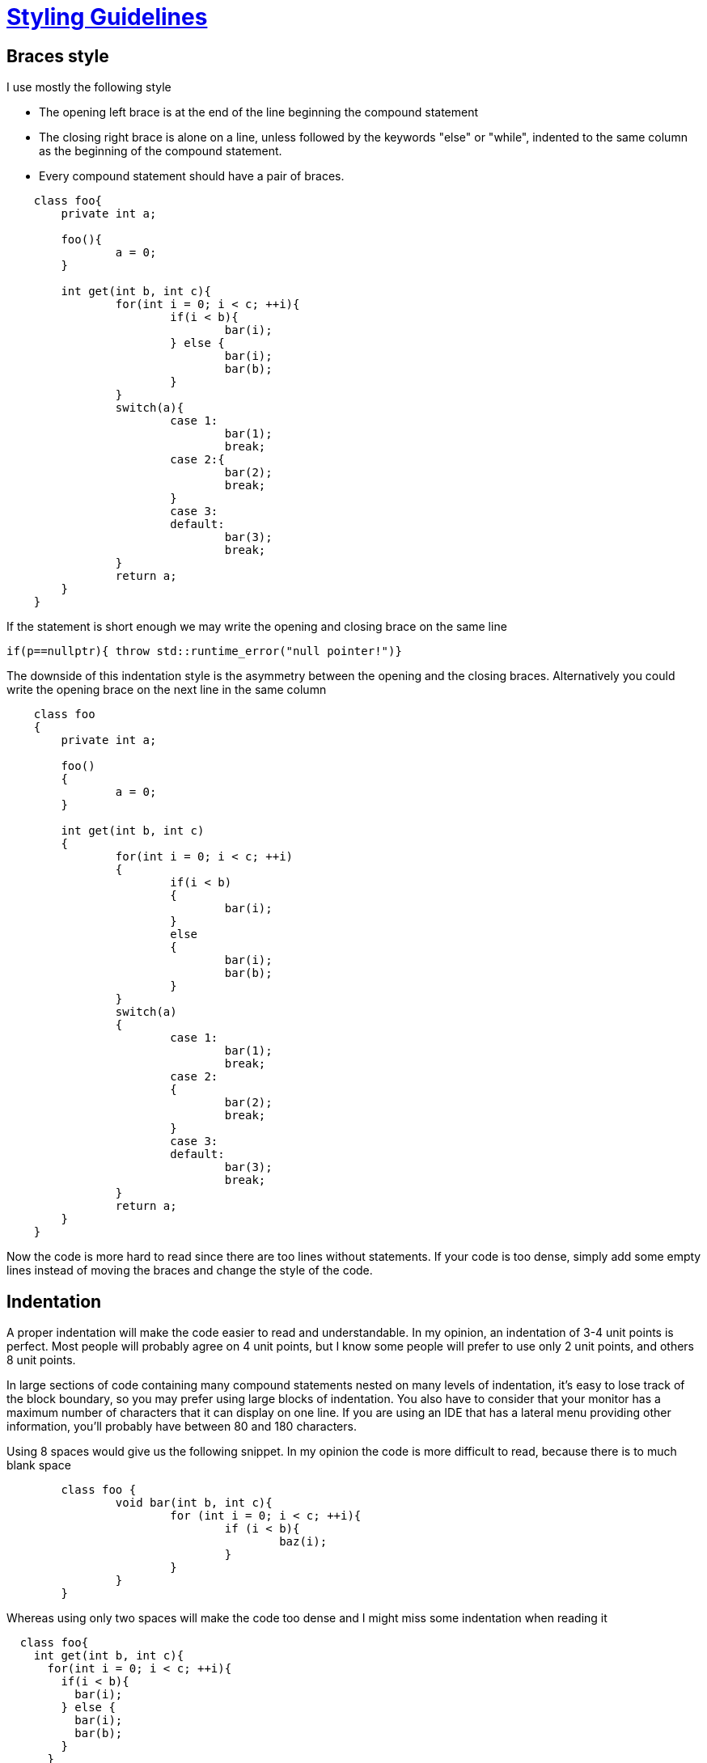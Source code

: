 = https://github.com/fekir/stylistic_guidelines[Styling Guidelines]


== Braces style
I use mostly the following style

* The opening left brace is at the end of the line beginning the compound statement
* The closing right brace is alone on a line, unless followed by the keywords "else" or "while", indented to the same column as the beginning of the compound statement.
* Every compound statement should have a pair of braces.

[source,c++,indent=4]
----
class foo{
	private int a;

	foo(){
		a = 0;
	}

	int get(int b, int c){
		for(int i = 0; i < c; ++i){
			if(i < b){
				bar(i);
			} else {
				bar(i);
				bar(b);
			}
		}
		switch(a){
			case 1:
				bar(1);
				break;
			case 2:{
				bar(2);
				break;
			}
			case 3:
			default:
				bar(3);
				break;
		}
		return a;
	}
}
----

If the statement is short enough we may write the opening and closing brace on the same line
[source,c++]
----
if(p==nullptr){ throw std::runtime_error("null pointer!")}
----


The downside of this indentation style is the asymmetry between the opening and the closing braces. Alternatively you could write the opening brace on the next line in the same column

[source,c++,indent=4]
----
class foo
{
	private int a;

	foo()
	{
		a = 0;
	}

	int get(int b, int c)
	{
		for(int i = 0; i < c; ++i)
		{
			if(i < b)
			{
				bar(i);
			}
			else
			{
				bar(i);
				bar(b);
			}
		}
		switch(a)
		{
			case 1:
				bar(1);
				break;
			case 2:
			{
				bar(2);
				break;
			}
			case 3:
			default:
				bar(3);
				break;
		}
		return a;
	}
}
----

Now the code is more hard to read since there are too lines without statements.
If your code is too dense, simply add some empty lines instead of moving the braces and change the style of the code.


== Indentation
A proper indentation will make the code easier to read and understandable. In my opinion, an indentation of 3-4 unit points is perfect. Most people will probably agree on 4 unit points, but I know some people will prefer to use only 2 unit points, and others 8 unit points.

In large sections of code containing many compound statements nested on many levels of indentation, it's easy to lose track of the block boundary, so you may prefer using large blocks of indentation. You also have to consider that your monitor has a maximum number of characters that it can display on one line. If you are using an IDE that has a lateral menu providing other information, you'll probably have between 80 and 180 characters.

Using 8 spaces would give us the following snippet. In my opinion the code is more difficult to read, because there is to much blank space
[source,c++,indent=8]
----
class foo {
        void bar(int b, int c){
                for (int i = 0; i < c; ++i){
                        if (i < b){
                                baz(i);
                        }
                }
        }
}
----

Whereas using only two spaces will make the code too dense and I might miss some indentation when reading it
[source,c++,indent=2]
----
class foo{
  int get(int b, int c){
    for(int i = 0; i < c; ++i){
      if(i < b){
        bar(i);
      } else {
        bar(i);
        bar(b);
      }
    }
    switch(a){
      case 1:
        bar(1);
        break;
      case 2:{
        bar(2);
        break;
      }
      case 3:
      default:
        bar(3);
        break;
    }
    return a;
  }
}
----

With the use of tabs instead of spaces, developers can choose how much to indent the code. Every tab should be equal to one logical indentation. At this point most people confuse indentation with alignment; you should use tabs for indenting your code, and spaces for aligning it. It is important to make this distinction, or your code might get mixed up; in the following example tabs have been replaced with an underscore and spaces a minus, to highlight the difference:

[source]
----
function(){
____verylongfunction(___verylongparam1,
________________________verylongparam1,
________________________verylongparam1
____)
}
----

and

[source]
----
function(){
____verylongfunction(-verylongparam1,
____------------------verylongparam1,
____------------------verylongparam1
____)
}
----

If someone sets the width of the tab to 3 units instead of 4, he will see

[source]
----
function(){
____verylongfunction(_verylongparam1,
__________________verylongparam1,
__________________verylongparam1
___)
}
----

and

[source]
----
function(){
___verylongfunction(-verylongparam1,
___------------------verylongparam1,
___------------------verylongparam1
___)
}
----

In the examples where the tab character was also used for alignment, the code seems to be aligned incorrectly .

Since you normally do not change the width of the tab, those error may never get spotted unless someone else is working on the same code. Most editors have an option for displaying tabs and whitespaces, consider enabling it since it may help a lot for avoiding these type of errors.

If you are unsure, use tabs, it's easier to convert them to spaces with any editor. It's not that easy the other way around, unless you are using an editor with good auto-formatting capabilities.


Notice that in https://www.python.org[python] and probably other languages, you have to use spaces for indentation (even if this is wrong!).
https://en.wikipedia.org/wiki/Whitespace_%28programming_language%29[Whitespace] is one of those languages where the difference between tabs and spaces is really important.

== Braces style (2)
Every if-clause should have corresponding braces since it makes code more robust (and easier to read) if someone copy-pastes it, if the indentation is wrong, or if someone adds another statement and didn't notice the braces where missing.

== Trimming
Every line should be right-trimmed, even if it doesn't change aesthetically (if you do not set your editor to show whitespace characters).
This also means that empty lines are not indented (or they wouldn't be really empty!)

== Line length
The maximum line length should be between 80 and 120 characters.

Most policies use 80 characters; the problem is that after indenting 3 or 4 times (namespace, class, function declaration, and a couple of branches), with an indentation of 4 character, you may have less than 60 characters left for writing your code.

Also when writing comments, maybe with a link to a webpage, 60 or less characters are very few.

All modern monitors are able to display 120 and more characters on one line; but most code does not take up that much space and too long lines are more difficult to read.

Nevertheless my experience shows that most code (80% and maybe more) fits into 80 characters. Most of the remaining code fits in 120 characters and is still readable since it is not that much. If it occupies more than 120 characters then it is mostly a constant string/array (that can be written on multiple lines), a comment (maybe a link), or some piece of code that can easily get refactored on mutliple lines (maybe a function with a lot of parameters).


== Naming convention
Many languages are type safe (C++, Java, Rust, ...), some have added type safety (PHP), and some are not (Python). There are static analyzers for nearly all languages, so you should avoid the Systems Hungarian notation (prefix variable with its own type). The Apps Hungarian notation is on the other hand very good, since it encodes the logical data type. If you can also encode the logical data type in a type safe manner (for example a separate struct), you could drop the Hungarian notation completely, even if it could be harder to read and write code, since you may need to do more conversions.

A variable name should give the reader a hint about what you can or should do, given the content in that context. The type of the variable is already written in the declaration.

C and C++ do not have an official naming convention, whereas Java and Python have standard practices. You should firstly use the common/expected conventions, then add your own.

=== camelcase/PascalCase vs snake_case
The snake_case convention has following advantages:

* It's better for accessibility, screen readers (fortunately!) do not read out which letter are uppercase and which are not, but it'll read out the underscore character.
* Names should be easier to read, since some letter may be hard to distinguish, for example I and l, particularly if someone is not a native English speaker/reader
* In some languages (even if you should write you source code in English), there are no uppercase and lowercase symbols, for example in Japanese.
* Some programming languages are not case sensitive (Pascal for example), so you notation cannot be enforced by the compiler and it gets more difficult to be consistent; you may write HttpRequest the first time, and HTTPRequest the second time.
* You should never use case sensitive filenames, since some operating systems (Windows and Mac OS) do not handle the difference, this may not be possible with some programming languages, like Java.
The only disadvantage so far is that the string get's longer, but it is going to be that long, then the name is probably to long also in camelCase.

=== Name length
The length of the variable name should be proportional to the number of lines of code where it is used. If the scope is very narrow, there is no reason to use a long variable name since it can't be confused with many other.

There are also some standard conventions (at least for me) for some variable types

* indexes (inside for-loop) : i, j, k, l, ii, jj
* exceptions (when catching them): ex
* iterators (inside for-loop): it
* struct with destructor for closing resource/take action when exiting of scope (and no other functionality): _

== Length of function
Ideally you should be able to read the whole content of a function without scrolling.


== Spacing
White space should be used to enhance readability. It's very difficult create a generic rule when or why you should add a space somewhere.

I tend to use a space when using the operators +, -, *, /, ..., and after ';' for example
----
for(int i = 0; i < a; ++i)
----

and I do not put it after "for", "while", and "if" statements

== Parenthesis

=== Optional parenthesis
Optional parenthesis should be added when it helps to improve readability, for example
----
if( (a && b) || (c != d) )
----
may be better than (and makes you avoid errors with the precedence of the and and or operator)
----
if( a && b || c != d)
----
Do not exaggerate, since too many parenthesis will cause confusion.

=== Parenthesis after the return keyword
Avoid them since they are unnecessary. Some people add the to be consistent with the fact that they use parenthesis for calling a function but return it's the exact opposite of calling a function. Adding parenthesis after a return is just misleading.

== Comments
If possible use single-line comments, so that it is possible to wrap them in multi-line comments. Avoid

----
/* one-liner */
function(){
....
}
----

prefer
----
// one-liner
function(){

}
----

so that if you need to comment out temporarily a block of code, you do not need to resort to editor specific features for adding "//" on every line, adding them manually, or using other tools like macros.

As a corollary, prefer following doxygen syntax

----
/// this is valid doxygen
----

instead of

----
/**
 * This is also valid doxygen
 */
----

Most people tend to use multiline comment in C source code, even if single-line comments are avaiable in ANSI C since 1999 (nearly 20 years).


== include/import order
Normally you need to define at the begin of the file which function/classes/headers you are going to use. AFAIK order does not really matter.
You should go from local to global, include local headers (or import local classes) first, and then the global ones.
In C++ you should write

[source,c++]
----
// file.cpp
#include "file.hpp"

// local, same project
#include "my_header.hpp"

// external libraries (ordered by importance/platform availability)
# include "lib.hpp"

// system (windows, posix, ...)
# include <windows.h>

// cstd
#include <cassert>
#include <cstring>

// std
#include <string>
#include <vector>
----

Including the corresponding header as first proves that you can include the header file without prerequisites (it's very annoying when some headers requires other headers to be included first).

Ordering headers make it's also easier to verify your dependencies.

== struct/class structure
You should omit the empty sections.
The constructors (and copy/move operators) should be grouped together and placed before the public methods (if they are public too).
You should define the member variables before the methods that use them.

In C++
[source,c++]
----
class my_class{
	private:
		bool is_active = false;
		std::string name;
		...
	public:
		my_class();

		std::string get_name();
		...
	private:
		// some private methods
}
----

In Java
[source,java]
----
class MyClass{
	private boolean isActive = false;
	private String name = "";
	...

	public MyClass(){}

	String getName(){
		return name;
	}

	private void privateMethod(){}
}
----

== Variable declaration
You should declare every variable separately, declaring more variable together should be avoided, since it can get misleading, for example:
----
char* p, q;
----
So simply don't do that.

You should also initialize your variable when you declare it. In most languages declaring and initializing is the same thing, but not in C and C++. Still, if there is no sensible value for your type, there should be no reason for declaring it. In some programming languages, like Pascal, you need to declare all your variables at the begin of the function, if you do not have that restriction, you should declare you variable just where you need them, doing so makes the code easier to read because

* Even if the function is very long (and you should avoid that) and the variable is only used in a couple of spaces, you can see it's type without using the Systems Hungarian notation.
* Even if the control flow gets complicated, you can be sure that the variable is initialized to a sensible value.
* Dependencies between variables are easier to spot.


== Repetitive code
Is error prone to write and annoying to read.
You should put repetitive code in functions, if it's code for initializing a class/struct, then put it in the constructor, if it's for freeing resources, put it in a destructor/finalizer.

Initializing a variable only once make's it more easy to reason about it's value/state, compare
----
string a;
get(a);
a.trim()
----

against (assuming you can change the signaure of the "get" function)
----
string a = get().trim()
----

In C++ you can also use auto to avoid writing long identifiers for the variable type, for example the following two lines
[source,c++]
----
const auto cit = my_vector.cbegin()
const std::vector<std::string>::const_iterator cit = my_vector.cbegin();
----

have exactly the same meaning. If for some reason you can't use auto, you can use a typedef or using:
[source,c++]
----
using vec_strin_citer = std::vector<std::string>::const_iterator
const vec_strin_citer cit = my_vector.cbegin()
----

In Java you can use the diamond notation, following lines have exactly the same meaning:
[source,java]
----
Map<String, List<String>> anagrams = new HashMap<String, List<String>>();
Map<String, List<String>> anagrams = new HashMap<>();
----


== Number of parameters
Functions (or constructors) with to many parameters are difficult to read and use correctly.
Consider the followin signature:
[source, c++]
----
HWND CreateWindowEx(DWORD dwExStyle, LPCTSTR lpClassName, LPCTSTR lpWindowName, DWORD dwStyle, int x, int y, int nWidth, int nHeight, HWND hWndParent, HMENU hMenu, HINSTANCE hInstance, LPVOID lpParam);
----

The signature of the function alone is taking more than 180 characters, so we need to split it on multiple lines.
[source, c++]
----
HWND CreateWindowEx(
  DWORD dwExStyle,
  LPCTSTR lpClassName,
  LPCTSTR lpWindowName,
  DWORD dwStyle,
  int x,
  int y,
  int nWidth,
  int nHeight,
  HWND hWndParent,
  HMENU hMenu,
  HINSTANCE hInstance,
  LPVOID lpParam
);
----

The same problema appears when we want to use that function, we need to split it on multiple lines
[source, c++]
----
hwnd = CreateWindowEx(
        WS_EX_CLIENTEDGE,
        L"class name",
        L"title name,
        WS_OVERLAPPEDWINDOW,
        CW_USEDEFAULT, CW_USEDEFAULT, 240, 120,
        nullptr, nullptr, hInstance, nullptr);
----
but that does not improve the readability, without looking at the documentation or at the signature, if one simply reads the code where the function is used, he will not understand the meaning of most parameters, for example where nullptr or a number is passed. Of course you could save every parameter to a separate variable, for example
[source, c++]
----
const int x = CW_USEDEFAULT;
const int y = CW_USEDEFAULT;
const int width = 240;
const int height = 120;

const hwnd = CreateWindowEx(
        WS_EX_CLIENTEDGE,
        L"class name",
        L"title name",
        WS_OVERLAPPEDWINDOW,
        x, y, width, height,
        nullptr, nullptr, hInstance, nullptr);
----
But this process is errorprone, and you need to write a lot more code.

A better solution is to simply write function that needs at most 3 or four parameters. You can always pass structs/classes to give the function more flexibility, and in this way (not in C) you can also define default values, for example:

[source, c++]
----
// declarations
struct CreateWindowExParam {
	DWORD dwExStyle = WS_EX_CLIENTEDGE;
	LPCTSTR lpClassName = nullptr;
	LPCTSTR lpWindowName = nullptr;
	DWORD dwStyle = WS_OVERLAPPEDWINDOW;
	HWND hWndParent = nullptr;
	HMENU hMenu = nullptr;
	HINSTANCE hInstance = nullptr;
	LPVOID lpParam = nullptr;
};

struct size_and_position {
	int x = CW_USEDEFAULT;
	int y = CW_USEDEFAULT;
	int width = 120;
	int height = 120;
};

HWND CreateWindowEx(const CreateWindowExParam& params, const size_and_position& s_p);

// usage
CreateWindowExParam params;
params.lpClassName = "class name";
params.lpWindowName = "windows name";
params.hInstance = hInstance;

size_and_position size_pos;
size_pos.width = 240;
size_pos.height = 120;

const hwnd = CreateWindowEx(params, size_pos);
----

By grouping together the parameters, we do not need to break a statement on multiple lines. For simple cases a struct is more than enough, for more complex cases you may provide a constructor for improving readibility. In the declaration we could write

[source, c++]
----
HWND CreateWindowEx(const CreateWindowExParam&, const size_and_position&);
----
without loosing much information, whereas
[source, c++]
----
HWND CreateWindowEx(DWORD, LPCTSTR, LPCTSTR, DWORD, int, int, int, int, HWND, HMENU, HINSTANCE , LPVOID);
----
is more difficult to understand.
